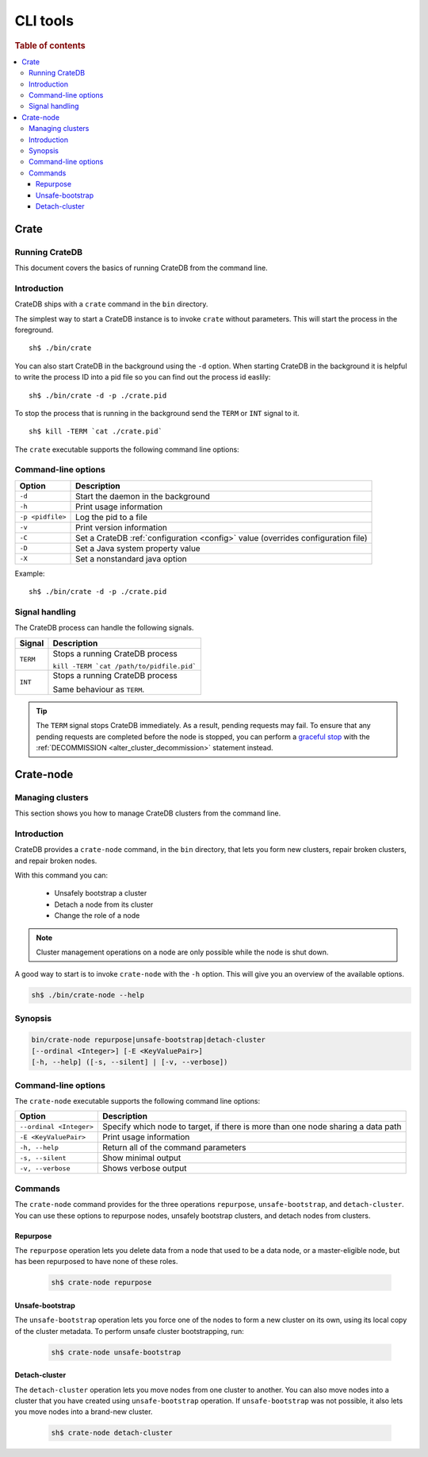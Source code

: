 .. highlight:: sh
.. _cli:
.. _cluster_management:

=========
CLI tools
=========

.. rubric:: Table of contents

.. contents::
   :local:

Crate
=====

Running CrateDB
---------------

This document covers the basics of running CrateDB from the command line.

.. SEEALSO::

   For help installing CrateDB for the first time, check out `Getting Started With CrateDB`_.

   If you're deploying CrateDB, check out the `CrateDB Guide`_.

.. _Getting Started With CrateDB: https://crate.io/docs/crate/getting-started/en/latest/install/index.html
.. _CrateDB Guide: https://crate.io/docs/crate/guide/en/latest/deployment/index.html

Introduction
------------

CrateDB ships with a ``crate`` command in the ``bin`` directory.

The simplest way to start a CrateDB instance is to invoke ``crate`` without
parameters. This will start the process in the foreground.

::

  sh$ ./bin/crate

You can also start CrateDB in the background using the ``-d`` option. When
starting CrateDB in the background it is helpful to write the process ID into a
pid file so you can find out the process id easlily::

  sh$ ./bin/crate -d -p ./crate.pid

To stop the process that is running in the background send the ``TERM`` or
``INT`` signal to it.

::

  sh$ kill -TERM `cat ./crate.pid`

The ``crate`` executable supports the following command line options:

Command-line options
--------------------

+------------------+----------------------------------------------------------+
| Option           | Description                                              |
+==================+==========================================================+
| ``-d``           | Start the daemon in the background                       |
+------------------+----------------------------------------------------------+
| ``-h``           | Print usage information                                  |
+------------------+----------------------------------------------------------+
| ``-p <pidfile>`` | Log the pid to a file                                    |
+------------------+----------------------------------------------------------+
| ``-v``           | Print version information                                |
+------------------+----------------------------------------------------------+
| ``-C``           | Set a CrateDB :ref:`configuration <config>` value        |
|                  | (overrides configuration file)                           |
+------------------+----------------------------------------------------------+
| ``-D``           | Set a Java system property value                         |
+------------------+----------------------------------------------------------+
| ``-X``           | Set a nonstandard java option                            |
+------------------+----------------------------------------------------------+

Example::

  sh$ ./bin/crate -d -p ./crate.pid

.. _cli_signals:

Signal handling
---------------

The CrateDB process can handle the following signals.

+-----------+---------------------------------------------+
| Signal    | Description                                 |
+===========+=============================================+
| ``TERM``  | Stops a running CrateDB process             |
|           |                                             |
|           | ``kill -TERM `cat /path/to/pidfile.pid```   |
|           |                                             |
+-----------+---------------------------------------------+
| ``INT``   | Stops a running CrateDB process             |
|           |                                             |
|           | Same behaviour as ``TERM``.                 |
+-----------+---------------------------------------------+

.. TIP::

    The ``TERM`` signal stops CrateDB immediately. As a result, pending
    requests may fail. To ensure that any pending requests are completed before
    the node is stopped, you can perform a `graceful stop`_ with the
    :ref:`DECOMMISSION <alter_cluster_decommission>` statement instead.

Crate-node
==========

Managing clusters
-----------------

This section shows you how to manage CrateDB clusters from the command line.

.. SEEALSO::

   For step-by-step how-tos and examples on how to troubleshoot CrateDB clusters and
   nodes from the command line, please refer to `Troubleshooting with crate-node CLI`_.

Introduction
------------

CrateDB provides a ``crate-node`` command, in the ``bin`` directory, that lets
you form new clusters, repair broken clusters, and repair broken nodes.

With this command you can:

 * Unsafely bootstrap a cluster
 * Detach a node from its cluster
 * Change the role of a node

.. NOTE::

  Cluster management operations on a node are only possible while the node is
  shut down.

A good way to start is to invoke ``crate-node`` with the ``-h`` option. This
will give you an overview of the available options.

.. code-block:: console

    sh$ ./bin/crate-node --help

Synopsis
--------

.. code-block:: console

   bin/crate-node repurpose|unsafe-bootstrap|detach-cluster
   [--ordinal <Integer>] [-E <KeyValuePair>]
   [-h, --help] ([-s, --silent] | [-v, --verbose])

Command-line options
--------------------

The ``crate-node`` executable supports the following command line options:


+------------------------+-------------------------------------------------------+
| Option                 | Description                                           |
+========================+=======================================================+
| ``--ordinal <Integer>``| Specify which node to target, if there is more than   |
|                        | one node sharing a data path                          |
+------------------------+-------------------------------------------------------+
| ``-E <KeyValuePair>``  | Print usage information                               |
+------------------------+-------------------------------------------------------+
| ``-h, --help``         | Return all of the command parameters                  |
+------------------------+-------------------------------------------------------+
| ``-s, --silent``       | Show minimal output                                   |
+------------------------+-------------------------------------------------------+
| ``-v, --verbose``      | Shows verbose output                                  |
+------------------------+-------------------------------------------------------+

Commands
--------

The ``crate-node`` command provides for the three operations ``repurpose``,
``unsafe-bootstrap``, and ``detach-cluster``. You can use these options to
repurpose nodes, unsafely bootstrap clusters, and detach nodes from clusters.

Repurpose
^^^^^^^^^
The ``repurpose`` operation lets you delete data from a node that used to be a
data node, or a master-eligible node, but has been repurposed to have none of
these roles.

  .. code-block:: console

      sh$ crate-node repurpose

Unsafe-bootstrap
^^^^^^^^^^^^^^^^
The ``unsafe-bootstrap`` operation lets you force one of the nodes to form a
new cluster on its own, using its local copy of the cluster metadata. To
perform unsafe cluster bootstrapping, run:

  .. code-block:: console

      sh$ crate-node unsafe-bootstrap

Detach-cluster
^^^^^^^^^^^^^^
The ``detach-cluster`` operation lets you move nodes from one cluster to
another. You can also move nodes into a cluster that you have created using
``unsafe-bootstrap`` operation. If ``unsafe-bootstrap`` was not possible, it
also lets you move nodes into a brand-new cluster.

  .. code-block:: console

      sh$ crate-node detach-cluster

.. _Troubleshooting with crate-node CLI: https://crate.io/docs/crate/guide/en/latest/best-practices/crate-node.html
.. _Rolling Upgrade: http://crate.io/docs/crate/guide/best_practices/rolling_upgrade.html
.. _graceful stop: https://crate.io/docs/crate/guide/en/latest/admin/rolling-upgrade.html#step-2-graceful-stop
